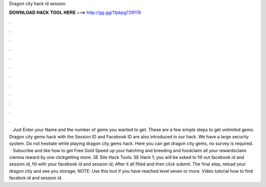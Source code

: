 Dragon city hack id session

𝐃𝐎𝐖𝐍𝐋𝐎𝐀𝐃 𝐇𝐀𝐂𝐊 𝐓𝐎𝐎𝐋 𝐇𝐄𝐑𝐄 ===> http://gg.gg/11pbpg?29178

.

.

.

.

.

.

.

.

.

.

.

.

 · Just Enter your Name and the number of gems you wanted to get. These are a few simple steps to get unlimited gems. Dragon city gems hack with the Session ID and Facebook ID are also introduced in our hack. We have a large security system. Do not hesitate while playing dragon city gems hack. Here you can get dragon city gems, no survey is required.  · Subscribe and like how to get Free Gold Speed up your hatching and breeding and foodclaim all your rewardsclaim cienma reward by one clickgetting more. SE Site Hack Tools: SE Hack 1; you will be asked to fill out facebook id and session id, fill with your facebook id and session id; After it all filled and then click submit. The final step, reload your dragon city and see you storage; NOTE: Use this tool if you have reached level seven or more. Video tutorial how to find facebok id and session id.